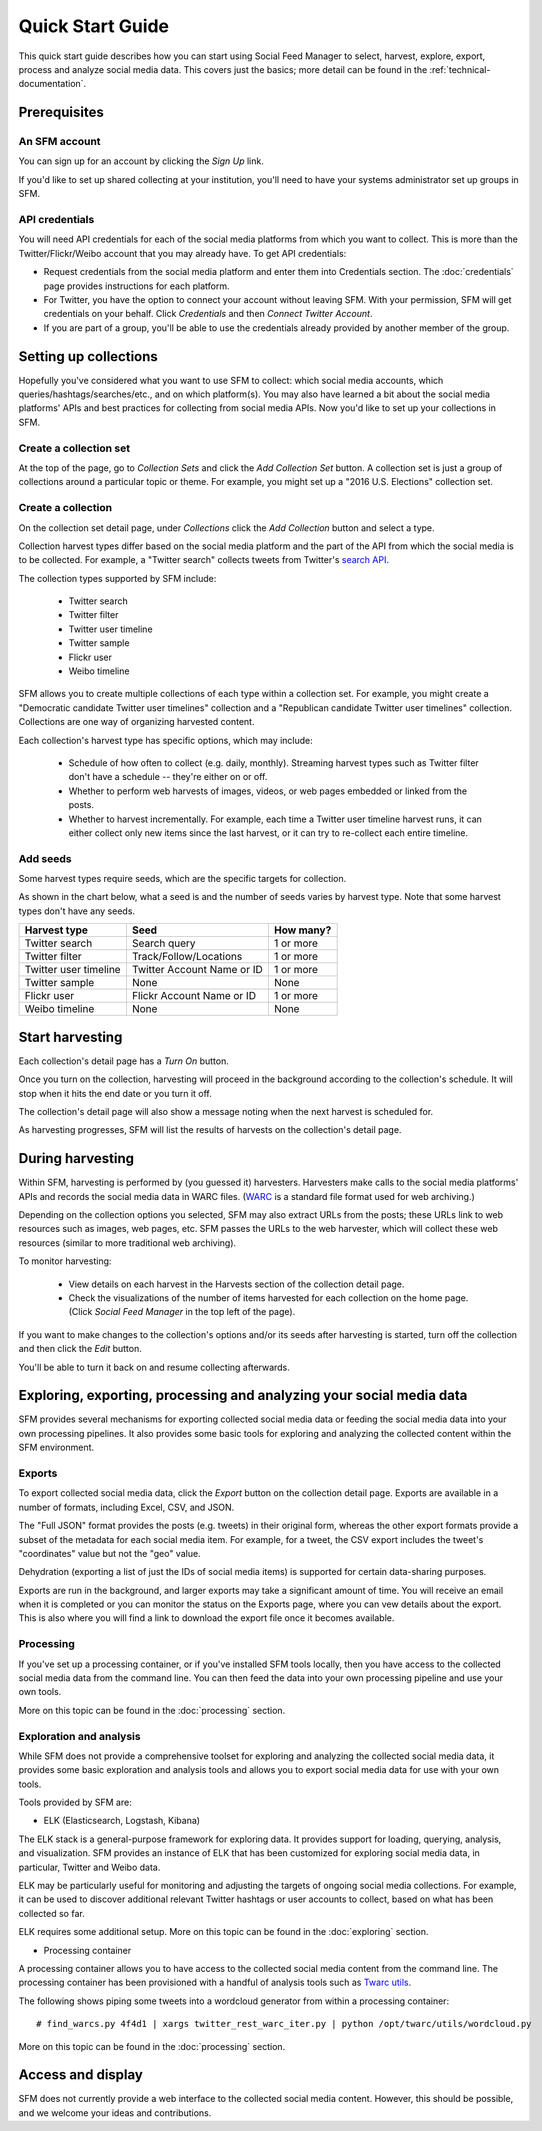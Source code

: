 ===================
Quick Start Guide
===================

This quick start guide describes how you can start using Social Feed Manager to select, harvest,
explore, export, process and analyze social media data.  This covers just the basics;
more detail can be found in the :ref:`technical-documentation`.

------------------------------
Prerequisites
------------------------------

An SFM account
^^^^^^^^^^^^^^
You can sign up for an account by clicking the *Sign Up* link.

If you'd like to set up shared collecting at your institution, you'll need to have your
systems administrator set up groups in SFM.

API credentials
^^^^^^^^^^^^^^^
You will need API credentials for each of the social media platforms from which you want to
collect. This is more than the Twitter/Flickr/Weibo account that you may already
have.  To get API credentials:

* Request credentials from the social media platform and enter them into Credentials section. The :doc:`credentials` page provides instructions for each platform.
* For Twitter, you have the option to connect your account without leaving SFM. With your permission, SFM will get credentials on your behalf. Click *Credentials* and then *Connect Twitter Account*.
* If you are part of a group, you'll be able to use the credentials already provided by another member of the group.

----------------------
Setting up collections
----------------------

Hopefully you've considered what you want to use SFM to collect: which social media accounts, which
queries/hashtags/searches/etc., and on which platform(s).  You may also have learned a bit about the social
media platforms' APIs and best practices for collecting from social media APIs.  Now you'd like to set
up your collections in SFM.

Create a collection set
^^^^^^^^^^^^^^^^^^^^^^^

At the top of the page, go to *Collection Sets* and click the *Add Collection Set* button.  A collection set is just a group
of collections around a particular topic or theme.  For example, you might set up a
"2016 U.S. Elections" collection set.

.. image:: images/quickstart/collection_set.png

Create a collection
^^^^^^^^^^^^^^^^^^^

On the collection set detail page, under *Collections* click the *Add Collection* button and select a type.

.. image:: images/quickstart/collection_types.png

Collection harvest types differ based on the social media platform and the part of the API from which the social media is to
be collected.  For example, a "Twitter search" collects tweets from Twitter's `search API <https://dev.twitter.com/rest/public/search>`_.

The collection types supported by SFM include:

 * Twitter search
 * Twitter filter
 * Twitter user timeline
 * Twitter sample
 * Flickr user
 * Weibo timeline

SFM allows you to create multiple collections of each type within a collection set.  For example, you might
create a "Democratic candidate Twitter user timelines" collection and a "Republican candidate Twitter user
timelines" collection. Collections are one way of organizing harvested content.

Each collection's harvest type has specific options, which may include:

 * Schedule of how often to collect (e.g. daily, monthly).  Streaming harvest types such as Twitter filter don't have a schedule -- they're either on or off.
 * Whether to perform web harvests of images, videos, or web pages embedded or linked from the posts.
 * Whether to harvest incrementally.  For example, each time a Twitter user timeline harvest runs, it can either collect only new items since the last harvest, or it can try to re-collect each entire timeline.

.. image:: images/quickstart/options.png

Add seeds
^^^^^^^^^

Some harvest types require seeds, which are the specific targets for collection.

.. image:: images/quickstart/seeds.png

As shown in the chart below, what a seed is and the number of seeds varies by harvest type.  Note that some
harvest types don't have any seeds.

=======================   ==========================   ============
Harvest type              Seed                         How many?   
=======================   ==========================   ============
Twitter search            Search query                 1 or more
Twitter filter            Track/Follow/Locations       1 or more
Twitter user timeline     Twitter Account Name or ID   1 or more
Twitter sample            None                         None
Flickr user               Flickr Account Name or ID    1 or more
Weibo timeline            None                         None
=======================   ==========================   ============

----------------
Start harvesting
----------------
  
Each collection's detail page has a *Turn On* button.

.. image:: images/quickstart/on.png

Once you turn on the collection, harvesting will proceed in the background according to the
collection's schedule.  It will stop when it hits the end date or you turn it off.
  
The collection's detail page will also show a message noting when the next harvest is
scheduled for.

.. image:: images/quickstart/next_harvest.png

As harvesting progresses, SFM will list the results of harvests on the
collection's detail page.

.. image:: images/quickstart/harvests.png

-----------------
During harvesting
-----------------

Within SFM, harvesting is performed by (you guessed it) harvesters.  Harvesters
make calls to the social media platforms' APIs and records the social media data
in WARC files. (`WARC <https://en.wikipedia.org/wiki/Web_ARChive>`_ is a standard
file format used for web archiving.)

Depending on the collection options you selected, SFM may also extract URLs from
the posts; these URLs link to web resources such as images, web pages, etc.  SFM
passes the URLs to the web harvester, which will collect these web
resources (similar to more traditional web archiving).

To monitor harvesting:


 * View details on each harvest in the Harvests section of the collection detail page.
 * Check the visualizations of the number of items harvested for each collection on the home page.
   (Click *Social Feed Manager* in the top left of the page).

.. image:: images/quickstart/viz.png

If you want to make changes to the collection's options and/or its seeds after
harvesting is started, turn off the collection and then click the *Edit* button.

.. image:: images/quickstart/edit.png

You'll be able to turn it back on and resume collecting afterwards.

---------------------------------------------------------------------
Exploring, exporting, processing and analyzing your social media data
---------------------------------------------------------------------

SFM provides several mechanisms for exporting collected social media data or
feeding the social media data into your own processing pipelines. It also provides
some basic tools for exploring and analyzing the collected content within the
SFM environment.

Exports
^^^^^^^

To export collected social media data, click the *Export* button on the
collection detail page.  Exports are available in a number of formats, including Excel,
CSV, and JSON.

.. image:: images/quickstart/export.png

The "Full JSON" format provides the posts (e.g. tweets) in their
original form, whereas the other export formats provide a subset of the metadata
for each social media item. For example, for a tweet, the CSV export 
includes the tweet's "coordinates" value but not the "geo" value.

Dehydration (exporting a list of just the IDs of social media items) is supported for certain
data-sharing purposes.  

Exports are run in the background, and larger exports may take a significant
amount of time. You will receive an email when it is completed or you can
monitor the status on the Exports page, where you can vew details about the
export.  This is also where you will find a link to download the export file
once it becomes available.

.. image:: images/quickstart/export_page.png

.. image:: images/quickstart/excel.png


Processing
^^^^^^^^^^

If you've set up a processing container, or if you've installed SFM tools locally,
then you have access to the collected social media data from the command line.
You can then feed the data into your own processing pipeline and use your own tools.

More on this topic can be found in the :doc:`processing` section.


Exploration and analysis
^^^^^^^^^^^^^^^^^^^^^^^^

While SFM does not provide a comprehensive toolset for exploring and analyzing the
collected social media data, it provides some basic exploration and analysis tools and allows
you to export social media data for use with your own tools.

Tools provided by SFM are:

* ELK (Elasticsearch, Logstash, Kibana)

The ELK stack is a general-purpose framework for exploring data. It
provides support for loading, querying, analysis, and visualization. SFM provides an instance of ELK
that has been customized for exploring social media data, in particular, Twitter and Weibo data.

.. image:: images/quickstart/kibana.png

ELK may be particularly useful for monitoring and adjusting the targets of ongoing
social media collections.  For example, it can be used to discover additional
relevant Twitter hashtags or user accounts to collect, based on what has been
collected so far.

ELK requires some additional setup. More on this topic can be found in the :doc:`exploring` section.

* Processing container

A processing container allows you to have access to the collected social
media content from the command line.  The processing container has been
provisioned with a handful of analysis tools such as `Twarc utils <https://github.com/edsu/twarc/tree/master/utils>`_.

The following shows piping some tweets into a wordcloud generator from within a processing container::

    # find_warcs.py 4f4d1 | xargs twitter_rest_warc_iter.py | python /opt/twarc/utils/wordcloud.py

More on this topic can be found in the :doc:`processing` section.


------------------
Access and display
------------------

SFM does not currently provide a web interface to the collected social media
content.  However, this should be possible, and we welcome your ideas and
contributions.
